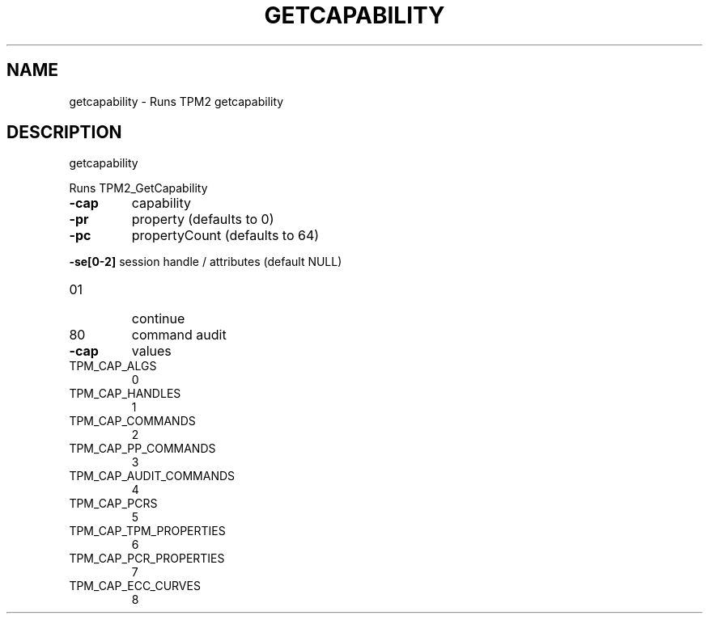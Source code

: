 .\" DO NOT MODIFY THIS FILE!  It was generated by help2man 1.47.6.
.TH GETCAPABILITY "1" "November 2018" "getcapability 1385" "User Commands"
.SH NAME
getcapability \- Runs TPM2 getcapability
.SH DESCRIPTION
getcapability
.PP
Runs TPM2_GetCapability
.TP
\fB\-cap\fR
capability
.TP
\fB\-pr\fR
property (defaults to 0)
.TP
\fB\-pc\fR
propertyCount (defaults to 64)
.HP
\fB\-se[0\-2]\fR session handle / attributes (default NULL)
.TP
01
continue
.TP
80
command audit
.TP
\fB\-cap\fR
values
.TP
TPM_CAP_ALGS
0
.TP
TPM_CAP_HANDLES
1
.TP
TPM_CAP_COMMANDS
2
.TP
TPM_CAP_PP_COMMANDS
3
.TP
TPM_CAP_AUDIT_COMMANDS
4
.TP
TPM_CAP_PCRS
5
.TP
TPM_CAP_TPM_PROPERTIES
6
.TP
TPM_CAP_PCR_PROPERTIES
7
.TP
TPM_CAP_ECC_CURVES
8
